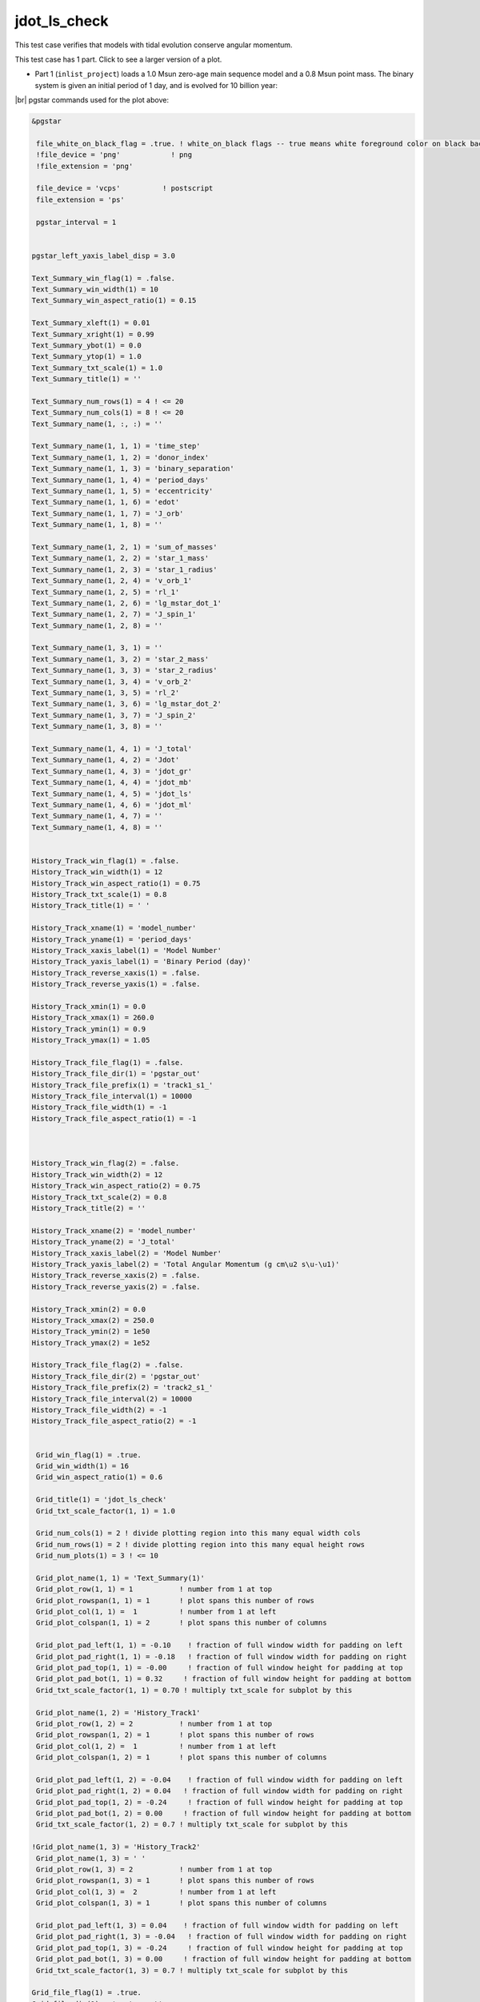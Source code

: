 .. _jdot_ls_check:

*************
jdot_ls_check
*************

This test case verifies that models with tidal evolution conserve angular momentum.

This test case has 1 part. Click to see a larger version of a plot.

* Part 1 (``inlist_project``) loads a 1.0 Msun zero-age main sequence model and a 0.8 Msun point mass. The binary system is given an initial period of 1 day, and is evolved for 10 billion year:

.. image:: ../../../binary/test_suite/jdot_ls_check/docs/grid_000258.svg
   :width: 100%


|br|
pgstar commands used for the plot above:

.. code-block:: console

 &pgstar

  file_white_on_black_flag = .true. ! white_on_black flags -- true means white foreground color on black background
  !file_device = 'png'            ! png
  !file_extension = 'png'

  file_device = 'vcps'          ! postscript
  file_extension = 'ps'

  pgstar_interval = 1


 pgstar_left_yaxis_label_disp = 3.0

 Text_Summary_win_flag(1) = .false.
 Text_Summary_win_width(1) = 10
 Text_Summary_win_aspect_ratio(1) = 0.15

 Text_Summary_xleft(1) = 0.01
 Text_Summary_xright(1) = 0.99
 Text_Summary_ybot(1) = 0.0
 Text_Summary_ytop(1) = 1.0
 Text_Summary_txt_scale(1) = 1.0
 Text_Summary_title(1) = ''

 Text_Summary_num_rows(1) = 4 ! <= 20
 Text_Summary_num_cols(1) = 8 ! <= 20
 Text_Summary_name(1, :, :) = ''

 Text_Summary_name(1, 1, 1) = 'time_step'
 Text_Summary_name(1, 1, 2) = 'donor_index'
 Text_Summary_name(1, 1, 3) = 'binary_separation'
 Text_Summary_name(1, 1, 4) = 'period_days'
 Text_Summary_name(1, 1, 5) = 'eccentricity'
 Text_Summary_name(1, 1, 6) = 'edot'
 Text_Summary_name(1, 1, 7) = 'J_orb'
 Text_Summary_name(1, 1, 8) = ''

 Text_Summary_name(1, 2, 1) = 'sum_of_masses'
 Text_Summary_name(1, 2, 2) = 'star_1_mass'
 Text_Summary_name(1, 2, 3) = 'star_1_radius'
 Text_Summary_name(1, 2, 4) = 'v_orb_1'
 Text_Summary_name(1, 2, 5) = 'rl_1'
 Text_Summary_name(1, 2, 6) = 'lg_mstar_dot_1'
 Text_Summary_name(1, 2, 7) = 'J_spin_1'
 Text_Summary_name(1, 2, 8) = ''

 Text_Summary_name(1, 3, 1) = ''
 Text_Summary_name(1, 3, 2) = 'star_2_mass'
 Text_Summary_name(1, 3, 3) = 'star_2_radius'
 Text_Summary_name(1, 3, 4) = 'v_orb_2'
 Text_Summary_name(1, 3, 5) = 'rl_2'
 Text_Summary_name(1, 3, 6) = 'lg_mstar_dot_2'
 Text_Summary_name(1, 3, 7) = 'J_spin_2'
 Text_Summary_name(1, 3, 8) = ''

 Text_Summary_name(1, 4, 1) = 'J_total'
 Text_Summary_name(1, 4, 2) = 'Jdot'
 Text_Summary_name(1, 4, 3) = 'jdot_gr'
 Text_Summary_name(1, 4, 4) = 'jdot_mb'
 Text_Summary_name(1, 4, 5) = 'jdot_ls'
 Text_Summary_name(1, 4, 6) = 'jdot_ml'
 Text_Summary_name(1, 4, 7) = ''
 Text_Summary_name(1, 4, 8) = ''


 History_Track_win_flag(1) = .false.
 History_Track_win_width(1) = 12
 History_Track_win_aspect_ratio(1) = 0.75
 History_Track_txt_scale(1) = 0.8
 History_Track_title(1) = ' '

 History_Track_xname(1) = 'model_number'
 History_Track_yname(1) = 'period_days'
 History_Track_xaxis_label(1) = 'Model Number'
 History_Track_yaxis_label(1) = 'Binary Period (day)'
 History_Track_reverse_xaxis(1) = .false.
 History_Track_reverse_yaxis(1) = .false.

 History_Track_xmin(1) = 0.0
 History_Track_xmax(1) = 260.0
 History_Track_ymin(1) = 0.9
 History_Track_ymax(1) = 1.05

 History_Track_file_flag(1) = .false.
 History_Track_file_dir(1) = 'pgstar_out'
 History_Track_file_prefix(1) = 'track1_s1_'
 History_Track_file_interval(1) = 10000
 History_Track_file_width(1) = -1
 History_Track_file_aspect_ratio(1) = -1



 History_Track_win_flag(2) = .false.
 History_Track_win_width(2) = 12
 History_Track_win_aspect_ratio(2) = 0.75
 History_Track_txt_scale(2) = 0.8
 History_Track_title(2) = ''

 History_Track_xname(2) = 'model_number'
 History_Track_yname(2) = 'J_total'
 History_Track_xaxis_label(2) = 'Model Number'
 History_Track_yaxis_label(2) = 'Total Angular Momentum (g cm\u2 s\u-\u1)'
 History_Track_reverse_xaxis(2) = .false.
 History_Track_reverse_yaxis(2) = .false.

 History_Track_xmin(2) = 0.0
 History_Track_xmax(2) = 250.0
 History_Track_ymin(2) = 1e50
 History_Track_ymax(2) = 1e52

 History_Track_file_flag(2) = .false.
 History_Track_file_dir(2) = 'pgstar_out'
 History_Track_file_prefix(2) = 'track2_s1_'
 History_Track_file_interval(2) = 10000
 History_Track_file_width(2) = -1
 History_Track_file_aspect_ratio(2) = -1


  Grid_win_flag(1) = .true.
  Grid_win_width(1) = 16
  Grid_win_aspect_ratio(1) = 0.6

  Grid_title(1) = 'jdot_ls_check'
  Grid_txt_scale_factor(1, 1) = 1.0

  Grid_num_cols(1) = 2 ! divide plotting region into this many equal width cols
  Grid_num_rows(1) = 2 ! divide plotting region into this many equal height rows
  Grid_num_plots(1) = 3 ! <= 10

  Grid_plot_name(1, 1) = 'Text_Summary(1)'
  Grid_plot_row(1, 1) = 1           ! number from 1 at top
  Grid_plot_rowspan(1, 1) = 1       ! plot spans this number of rows
  Grid_plot_col(1, 1) =  1          ! number from 1 at left
  Grid_plot_colspan(1, 1) = 2       ! plot spans this number of columns

  Grid_plot_pad_left(1, 1) = -0.10    ! fraction of full window width for padding on left
  Grid_plot_pad_right(1, 1) = -0.18   ! fraction of full window width for padding on right
  Grid_plot_pad_top(1, 1) = -0.00     ! fraction of full window height for padding at top
  Grid_plot_pad_bot(1, 1) = 0.32     ! fraction of full window height for padding at bottom
  Grid_txt_scale_factor(1, 1) = 0.70 ! multiply txt_scale for subplot by this

  Grid_plot_name(1, 2) = 'History_Track1'
  Grid_plot_row(1, 2) = 2           ! number from 1 at top
  Grid_plot_rowspan(1, 2) = 1       ! plot spans this number of rows
  Grid_plot_col(1, 2) =  1          ! number from 1 at left
  Grid_plot_colspan(1, 2) = 1       ! plot spans this number of columns

  Grid_plot_pad_left(1, 2) = -0.04    ! fraction of full window width for padding on left
  Grid_plot_pad_right(1, 2) = 0.04   ! fraction of full window width for padding on right
  Grid_plot_pad_top(1, 2) = -0.24     ! fraction of full window height for padding at top
  Grid_plot_pad_bot(1, 2) = 0.00     ! fraction of full window height for padding at bottom
  Grid_txt_scale_factor(1, 2) = 0.7 ! multiply txt_scale for subplot by this

 !Grid_plot_name(1, 3) = 'History_Track2'
  Grid_plot_name(1, 3) = ' '
  Grid_plot_row(1, 3) = 2           ! number from 1 at top
  Grid_plot_rowspan(1, 3) = 1       ! plot spans this number of rows
  Grid_plot_col(1, 3) =  2          ! number from 1 at left
  Grid_plot_colspan(1, 3) = 1       ! plot spans this number of columns

  Grid_plot_pad_left(1, 3) = 0.04    ! fraction of full window width for padding on left
  Grid_plot_pad_right(1, 3) = -0.04   ! fraction of full window width for padding on right
  Grid_plot_pad_top(1, 3) = -0.24     ! fraction of full window height for padding at top
  Grid_plot_pad_bot(1, 3) = 0.00     ! fraction of full window height for padding at bottom
  Grid_txt_scale_factor(1, 3) = 0.7 ! multiply txt_scale for subplot by this

 Grid_file_flag(1) = .true.
 Grid_file_dir(1) = 'pgstar_out'
 Grid_file_prefix(1) = 'grid_'
 Grid_file_interval(1) = 10000
 Grid_file_width(1) = -1
 Grid_file_aspect_ratio(1) = -1

 / ! end of pgstar namelist


Last-Updated: 15Jul2021 (MESA 094ff71) by fxt.


.. # define a hard line break for HTML
.. |br| raw:: html

      <br>
